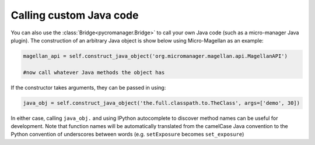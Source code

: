 
*****************************
Calling custom Java code
*****************************

You can also use the :class:`Bridge<pycromanager.Bridge>` to call your own Java code (such as a micro-manager Java plugin). The construction of an arbitrary Java object is show below using Micro-Magellan as an example:

.. code-block:: python

	magellan_api = self.construct_java_object('org.micromanager.magellan.api.MagellanAPI')

	#now call whatever Java methods the object has

If the constructor takes arguments, they can be passed in using:

.. code-block:: python

	java_obj = self.construct_java_object('the.full.classpath.to.TheClass', args=['demo', 30])


In either case, calling ``java_obj.`` and using IPython autocomplete to discover method names can be useful for development. Note that function names will be automatically translated from the camelCase Java convention to the Python convention of underscores between words (e.g. ``setExposure`` becomes ``set_exposure``)